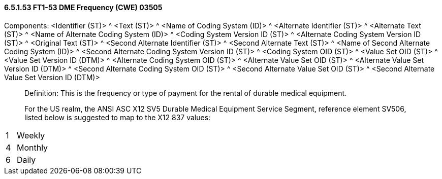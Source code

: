 ==== 6.5.1.53 FT1-53 DME Frequency (CWE) 03505

Components: <Identifier (ST)> ^ <Text (ST)> ^ <Name of Coding System (ID)> ^ <Alternate Identifier (ST)> ^ <Alternate Text (ST)> ^ <Name of Alternate Coding System (ID)> ^ <Coding System Version ID (ST)> ^ <Alternate Coding System Version ID (ST)> ^ <Original Text (ST)> ^ <Second Alternate Identifier (ST)> ^ <Second Alternate Text (ST)> ^ <Name of Second Alternate Coding System (ID)> ^ <Second Alternate Coding System Version ID (ST)> ^ <Coding System OID (ST)> ^ <Value Set OID (ST)> ^ <Value Set Version ID (DTM)> ^ <Alternate Coding System OID (ST)> ^ <Alternate Value Set OID (ST)> ^ <Alternate Value Set Version ID (DTM)> ^ <Second Alternate Coding System OID (ST)> ^ <Second Alternate Value Set OID (ST)> ^ <Second Alternate Value Set Version ID (DTM)>

____
Definition: This is the frequency or type of payment for the rental of durable medical equipment.

For the US realm, the ANSI ASC X12 SV5 Durable Medical Equipment Service Segment, reference element SV506, listed below is suggested to map to the X12 837 values:
____

[width="100%",cols="24%,76%",]
|===
|1 |Weekly
|4 |Monthly
|6 |Daily
|===

